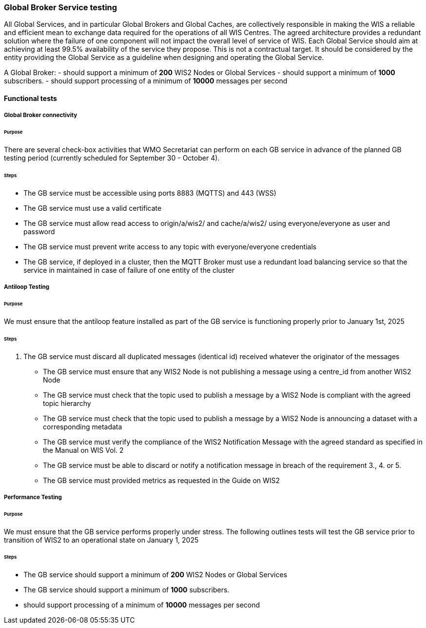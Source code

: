 [[global-broker-testing]]

=== Global Broker Service testing

All Global Services, and in particular Global Brokers and Global Caches, are collectively responsible in making the WIS a reliable and efficient mean to exchange
data required for the operations of all WIS Centres. The agreed architecture provides a redundant solution where the failure of one component will not impact the overall level of service of WIS.  Each Global Service should aim at achieving at least 99.5% availability of the service they propose. This is not a contractual target. It should be considered by the entity providing the Global Service as a guideline when designing and operating the Global Service.

A Global Broker:
- should support a minimum of *200* WIS2 Nodes or Global Services
- should support a minimum of *1000* subscribers.
- should support processing of a minimum of *10000* messages per second

==== Functional tests

===== Global Broker connectivity

====== Purpose

There are several check-box activities that WMO Secretariat can perform on each GB service in advance of the planned GB testing period (currently scheduled for September 30 - October 4).

====== Steps

- The GB service must be accessible using ports 8883 (MQTTS) and 443 (WSS)
- The GB service must use a valid certificate
- The GB service must allow read access to origin/a/wis2/ and cache/a/wis2/ using everyone/everyone as user and password
- The GB service must prevent write access to any topic with everyone/everyone credentials
- The GB service, if deployed in a cluster, then the MQTT Broker must use a redundant load balancing service so that the service in maintained in case of failure of one entity of the cluster

===== Antiloop Testing

====== Purpose

We must ensure that the antiloop feature installed as part of the GB service is functioning properly prior to January 1st, 2025

====== Steps

. The GB service must discard all duplicated messages (identical id) received whatever the originator of the messages
- The GB service must ensure that any WIS2 Node is not publishing a message using a centre_id from another WIS2 Node
- The GB service must check that the topic used to publish a message by a WIS2 Node is compliant with the agreed topic hierarchy
- The GB service must check that the topic used to publish a message by a WIS2 Node is announcing a dataset with a corresponding metadata
- The GB service must verify the compliance of the WIS2 Notification Message with the agreed standard as specified in the Manual on WIS Vol. 2
- The GB service must be able to discard or notify a notification message in breach of the requirement 3., 4. or 5.
- The GB service must provided metrics as requested in the Guide on WIS2

===== Performance Testing

====== Purpose

We must ensure that the GB service performs properly under stress.  The following outlines tests will test the GB service prior to transition of WIS2 to an operational state on January 1, 2025

====== Steps

- The GB service should support a minimum of *200* WIS2 Nodes or Global Services
- The GB service should support a minimum of *1000* subscribers.
- should support processing of a minimum of *10000* messages per second
